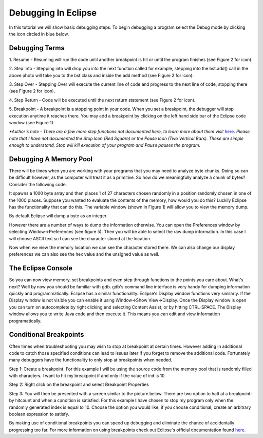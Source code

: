 .. This file is part of the OpenDSA eTextbook project. See
.. http://algoviz.org/OpenDSA for more details.
.. Copyright (c) 2012-2013 by the OpenDSA Project Contributors, and
.. distributed under an MIT open source license.

.. avmetadata::
   :author: Jordan Sablan
   :requires: 
   :satisfies: 
   :topic:

====================
Debugging In Eclipse
====================
In this tutorial we will show basic debugging steps. To begin debugging a
program select the Debug mode by clicking the icon circled in blue below.

.. odsafig:: Images/Debug1.png
   :width: 600
   :align: center
   :capalign: justify
   :figwidth: 90%
   :alt: Debug view

   Figure 1

Debugging Terms
===============
1. Resume - Resuming will run the code until another breakpoint is hit or until
the program finishes (see Figure 2 for icon).

2. Step Into - Stepping into will drop you into the next function called for 
example, stepping into the bst.add() call in the above photo will take you to
the bst class and inside the add method (see Figure 2 for icon).

3. Step Over - Stepping Over will execute the current line of code and progress
to the next line of code, stopping there (see Figure 2 for icon).

4. Step Return - Code will be executed until the next return statement (see 
Figure 2 for icon).

5. Breakpoint - A breakpoint is a stopping point in your code. When you set a 
breakpoint, the debugger will stop execution anytime it reaches there. You may
add a breakpoint by clicking on the left hand side bar of the Eclipse code 
window (see Figure 1).

.. odsafig:: Images/DebugList.png
   :align: center
   :capalign: justify
   :figwidth: 90%
   :alt: Debug Steps

   Figure 2

*\*Author's note - There are a few more step functions not documented here, to
learn more about them visit*
`here <http://help.eclipse.org/luna/index.jsp?topic=%2Forg.eclipse.jdt.doc.user%2Ftasks%2Ftask-stepping.htm>`__.
*Please note that I have not documented the Stop Icon (Red Square) or the Pause
Icon (Two Vertical Bars). These are simple enough to understand, Stop will kill
execution of your program and Pause pauses the program.*

Debugging A Memory Pool
=======================
There will be times when you are working with your programs that you may need
to analyze byte chunks. Doing so can be difficult however, as the computer will
treat it as a primitive. So how do we meaningfully analyze a chunk of bytes?
Consider the following code. 

.. codeinclude:: Java/Tutorials/MainByteArrayDebug.java

It spawns a 1000 byte array and then places 1 of
27 characters chosen randomly in a position randomly chosen in one of the 1000
places. Suppose you wanted to evaluate the contents of the memory, how would 
you do this? Luckily Eclipse has the functionality that can do this. The 
variable window (shown in Figure 1) will allow you to view the memory dump. 

.. odsafig:: Images/DebugMemoryPool1.png
   :width: 600
   :align: center
   :capalign: justify
   :figwidth: 90%
   :alt: Debug Steps

   Figure 3

By default Eclipse will dump a byte as an integer.

.. odsafig:: Images/DebugMemoryPoolRaw1.png
   :align: center
   :capalign: justify
   :figwidth: 90%
   :alt: Debug Steps

   Figure 4

However there are a number of ways to dump the information otherwise. You can 
open the Preferences window by selecting Window->Preferences (see figure 5). 
Then you will be able to select the raw dump information. In this case I will 
choose ASCII text so I can see the character stored at the location.

.. odsafig:: Images/DebugMemoryPoolPreferences.png
   :width: 300
   :height: 350
   :align: center
   :capalign: justify
   :figwidth: 90%
   :alt: Debug Steps

   Figure 5

Now when we view the memory location we can see the character stored there. We
can also change our display preferences we can also see the hex value and the
unsigned value as well.

.. odsafig:: Images/DebugValue1.png
   :align: center
   :capalign: justify
   :figwidth: 90%
   :alt: ASCII View

   Figure 6: ASCII Text View Enabled

.. odsafig:: Images/DebugValue2.png
   :align: center
   :capalign: justify
   :figwidth: 90%
   :alt: Hex View

   Figure 7: Hex View Enabled

.. odsafig:: Images/DebugValue3.png
   :align: center
   :capalign: justify
   :figwidth: 90%
   :alt: Unsiged View

   Figure 8: Unsigned View Enabled

.. odsafig:: Images/DebugValue4.png
   :align: center
   :capalign: justify
   :figwidth: 90%
   :alt: All Three Views

   Figure 9: All Three Views Enabled

The Eclipse Console
===================
So you can now view memory, set breakpoints and even step through functions to
the points you care about. What's next? Well by now you should be familiar with
gdb. gdb's command line interface is very handy for dumping information quickly
and programmatically. Eclipse has a similar functionality. Eclipse's Display
window functions very similarly. If the Display window is not visible you can
enable it using Window->Show View->Display. Once the Display window is open you
can turn on autocomplete by right clicking and selecting Content Assist, or by
hitting CTRL-SPACE. The Display window allows you to write Java code and then
execute it. This means you can edit and view information programatically.

.. odsafig:: Images/DebugDisplay1.png
   :align: center
   :capalign: justify
   :figwidth: 90%
   :alt: Result Of Running Display

   Figure 9: The Display

Conditional Breakpoints
=======================
Often times when troubleshooting you may wish to stop at breakpoint at certain
times. However adding in additional code to catch those specified conditions
can lead to issues later if you forget to remove the additional code.
Fortunately many debuggers have the functionality to only stop at breakpoints
when needed.

Step 1: Create a breakpoint. For this example I will be using the source code
from the memory pool that is randomly filled with characters. I want to hit my
breakpoint if and only if the value of ind is 10.

.. odsafig:: Images/DebugConditionalBreakpoint.png
   :align: center
   :capalign: justify
   :figwidth: 90%
   :alt: Breakpoint set

Step 2: Right click on the breakpoint and select Breakpoint Properties

Step 3: You will then be presented with a screen similar to the picture below.
There are two option to halt at a breakpoint: by hitcount and when a condition
is satisfied. For this example I have chosen to stop my program only when the
randomly generated index is equal to 10. Choose the option you would like, if
you choose conditional, create an arbitrary boolean expression to satisfy.

.. odsafig:: Images/DebugConditional.png
   :align: center
   :capalign: justify
   :figwidth: 90%
   :scale: 50%
   :alt: Breakpoint condition

By making use of conditional breakpoints you can speed up debugging and eliminate
the chance of accidentally progressing too far. For more information on using
breakpoints check out Eclipse's official documentation found
`here <https://wiki.eclipse.org/FAQ_How_do_I_set_a_conditional_breakpoint%3F>`__.
